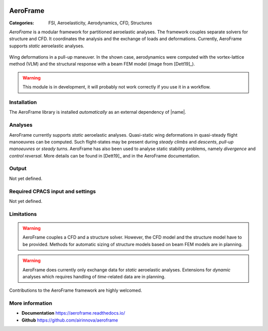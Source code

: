 .. image:: logo.svg
    :target: https://aeroframe.readthedocs.io/
    :width: 200 px
    :align: right
    :alt: Logo

AeroFrame
=========

:Categories: FSI, Aeroelasticity, Aerodynamics, CFD, Structures

*AeroFrame* is a modular framework for partitioned aeroelastic analyses. The framework couples separate solvers for structure and CFD. It coordinates the analysis and the exchange of loads and deformations. Currently, AeroFrame supports *static* aeroelastic analyses.

.. figure:: main.png
    :width: 500 px
    :align: center
    :target: https://aeroframe.readthedocs.io/
    :alt: AeroFrame example

    Wing deformations in a pull-up maneuver. In the shown case, aerodynamics were computed with the vortex-lattice method (VLM) and the structural response with a beam FEM model (image from [Dett19]_).


.. warning::

    This module is in development, it will probably not work correctly if you use it in a workflow.


Installation
------------

The AeroFrame library is installed *automatically* as an external dependency of |name|.

.. seealso::

    AeroFrame documentation: https://aeroframe.readthedocs.io/

Analyses
--------

AeroFrame currently supports *static* aeroelastic analyses. Quasi-static wing deformations in quasi-steady flight manoeuvres can be computed. Such flight-states may be present during *steady climbs* and *descents*, *pull-up manoeuvres* or *steady turns*. AeroFrame has also been used to analyse static stability problems, namely *divergence* and *control reversal*. More details can be found in [Dett19]_ and in the AeroFrame documentation.

Output
------

Not yet defined.

Required CPACS input and settings
---------------------------------

Not yet defined.

Limitations
-----------

.. warning::

    AeroFrame couples a CFD and a structure solver. However, the CFD model and the structure model have to be provided. Methods for automatic sizing of structure models based on beam FEM models are in planning.

.. warning::

    AeroFrame does currently only exchange data for *static* aeroelastic analyses. Extensions for *dynamic* analyses which requires handling of *time*-related data are in planning.

Contributions to the AeroFrame framework are highly welcomed.

More information
----------------

* **Documentation** https://aeroframe.readthedocs.io/
* **Github** https://github.com/airinnova/aeroframe
